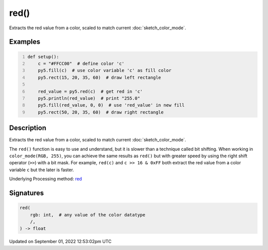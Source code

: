 red()
=====

Extracts the red value from a color, scaled to match current :doc:`sketch_color_mode`.

Examples
--------

.. raw:: html

    <div class="example-table">

.. raw:: html

    <div class="example-row"><div class="example-cell-image">

.. image:: /images/reference/Sketch_red_0.png
    :alt: example picture for red()

.. raw:: html

    </div><div class="example-cell-code">

.. code:: python
    :number-lines:

    def setup():
        c = "#FFCC00"  # define color 'c'
        py5.fill(c)  # use color variable 'c' as fill color
        py5.rect(15, 20, 35, 60)  # draw left rectangle
    
        red_value = py5.red(c)  # get red in 'c'
        py5.println(red_value)  # print "255.0"
        py5.fill(red_value, 0, 0)  # use 'red_value' in new fill
        py5.rect(50, 20, 35, 60)  # draw right rectangle

.. raw:: html

    </div></div>

.. raw:: html

    </div>

Description
-----------

Extracts the red value from a color, scaled to match current :doc:`sketch_color_mode`.

The ``red()`` function is easy to use and understand, but it is slower than a technique called bit shifting. When working in ``color_mode(RGB, 255)``, you can achieve the same results as ``red()`` but with greater speed by using the right shift operator (``>>``) with a bit mask. For example, ``red(c)`` and ``c >> 16 & 0xFF`` both extract the red value from a color variable ``c`` but the later is faster.

Underlying Processing method: `red <https://processing.org/reference/red_.html>`_

Signatures
----------

.. code:: python

    red(
        rgb: int,  # any value of the color datatype
        /,
    ) -> float
Updated on September 01, 2022 12:53:02pm UTC

